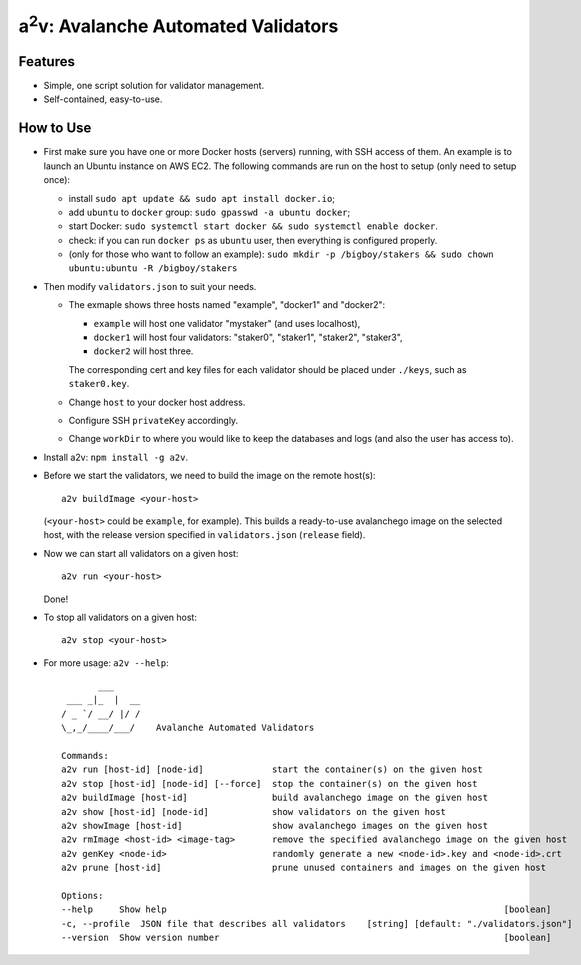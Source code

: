 a\ :sup:`2`\ v: Avalanche Automated Validators
----------------------------------------------

Features
========

- Simple, one script solution for validator management.
- Self-contained, easy-to-use.

How to Use
==========

- First make sure you have one or more Docker hosts (servers) running, with SSH
  access of them. An example is to launch an Ubuntu instance on AWS EC2. The
  following commands are run on the host to setup (only need to setup once):

  - install ``sudo apt update && sudo apt install docker.io``;
  - add ``ubuntu`` to ``docker`` group: ``sudo gpasswd -a ubuntu docker``;
  - start Docker: ``sudo systemctl start docker && sudo systemctl enable docker``.
  - check: if you can run ``docker ps`` as ``ubuntu`` user, then everything is configured properly.
  - (only for those who want to follow an example): ``sudo mkdir -p /bigboy/stakers && sudo chown ubuntu:ubuntu -R /bigboy/stakers``

- Then modify ``validators.json`` to suit your needs.

  - The exmaple shows three hosts named "example", "docker1" and "docker2":

    - ``example`` will host one validator "mystaker" (and uses localhost),
    - ``docker1`` will host four validators: "staker0", "staker1", "staker2", "staker3",
    - ``docker2`` will host three.

    The corresponding cert and key files for each validator should be placed
    under ``./keys``, such as ``staker0.key``.

  - Change ``host`` to your docker host address.
  - Configure SSH ``privateKey`` accordingly.
  - Change ``workDir`` to where you would like to keep the databases and logs (and also the user has access to).

- Install a2v: ``npm install -g a2v``.

- Before we start the validators, we need to build the image on the remote host(s):

  ::

     a2v buildImage <your-host>

  (``<your-host>`` could be ``example``, for example). This builds a
  ready-to-use avalanchego image on the selected host, with the release version
  specified in ``validators.json`` (``release`` field).

- Now we can start all validators on a given host:

  ::

     a2v run <your-host>

  Done!

- To stop all validators on a given host:

  ::

     a2v stop <your-host>

- For more usage: ``a2v --help``:

  ::

           ___
     ___ _|_  |  __
    / _ `/ __/ |/ /
    \_,_/____/___/    Avalanche Automated Validators

    Commands:
    a2v run [host-id] [node-id]             start the container(s) on the given host
    a2v stop [host-id] [node-id] [--force]  stop the container(s) on the given host
    a2v buildImage [host-id]                build avalanchego image on the given host
    a2v show [host-id] [node-id]            show validators on the given host
    a2v showImage [host-id]                 show avalanchego images on the given host
    a2v rmImage <host-id> <image-tag>       remove the specified avalanchego image on the given host
    a2v genKey <node-id>                    randomly generate a new <node-id>.key and <node-id>.crt
    a2v prune [host-id]                     prune unused containers and images on the given host

    Options:
    --help     Show help                                                                [boolean]
    -c, --profile  JSON file that describes all validators    [string] [default: "./validators.json"]
    --version  Show version number                                                      [boolean]
